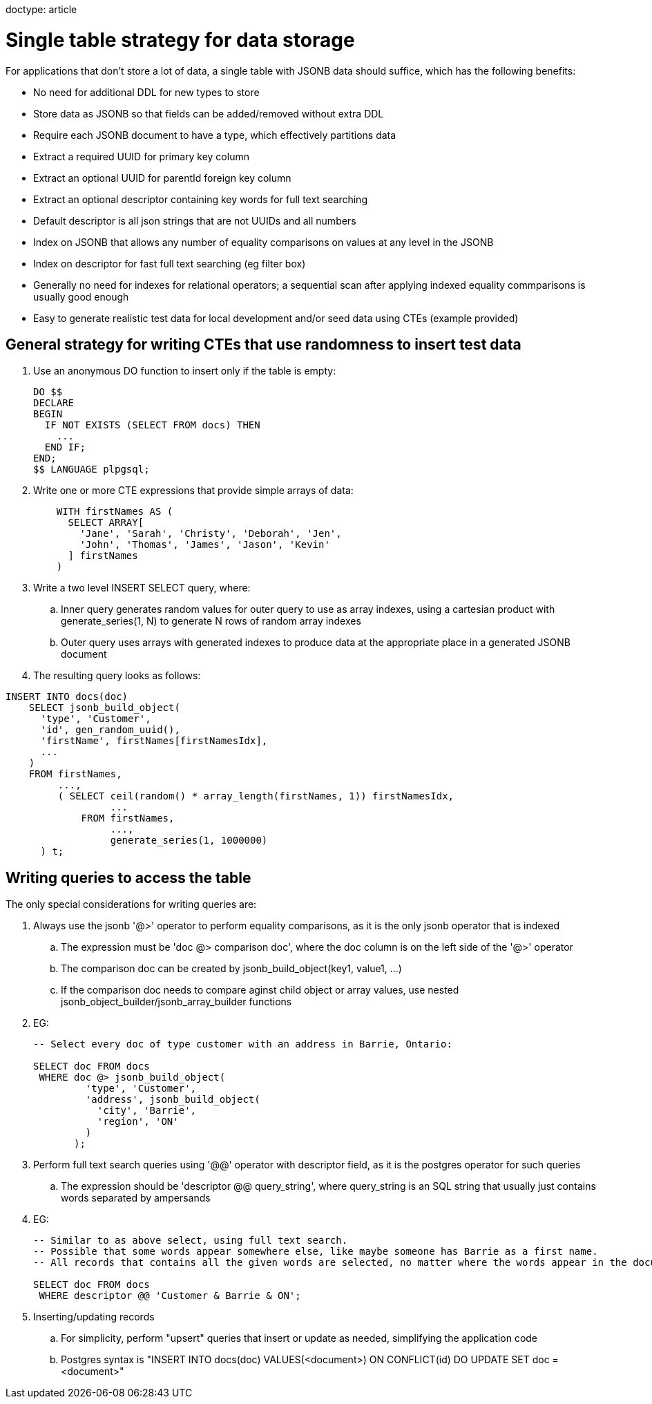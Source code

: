 // SPDX-License-Identifier: Apache-2.0
doctype: article

= Single table strategy for data storage

For applications that don't store a lot of data, a single table with JSONB data should suffice,
which has the following benefits:

* No need for additional DDL for new types to store
* Store data as JSONB so that fields can be added/removed without extra DDL
* Require each JSONB document to have a type, which effectively partitions data
* Extract a required UUID for primary key column
* Extract an optional UUID for parentId foreign key column
* Extract an optional descriptor containing key words for full text searching
* Default descriptor is all json strings that are not UUIDs and all numbers
* Index on JSONB that allows any number of equality comparisons on values at any level in the JSONB
* Index on descriptor for fast full text searching (eg filter box)
* Generally no need for indexes for relational operators; a sequential scan after applying indexed equality commparisons is usually good enough 
* Easy to generate realistic test data for local development and/or seed data using CTEs (example provided)

== General strategy for writing CTEs that use randomness to insert test data

. Use an anonymous DO function to insert only if the table is empty:
+
....
DO $$
DECLARE
BEGIN
  IF NOT EXISTS (SELECT FROM docs) THEN
    ...
  END IF;
END;
$$ LANGUAGE plpgsql;
....
+
. Write one or more CTE expressions that provide simple arrays of data:
+
....
    WITH firstNames AS (
      SELECT ARRAY[
        'Jane', 'Sarah', 'Christy', 'Deborah', 'Jen',
        'John', 'Thomas', 'James', 'Jason', 'Kevin'
      ] firstNames
    )
....
+
. Write a two level INSERT SELECT query, where:
.. Inner query generates random values for outer query to use as array indexes,
   using a cartesian product with generate_series(1, N) to generate N rows of random array indexes  
.. Outer query uses arrays with generated indexes to produce data at the appropriate place in a generated JSONB document
+
. The resulting query looks as follows:
....
INSERT INTO docs(doc)
    SELECT jsonb_build_object(
      'type', 'Customer',
      'id', gen_random_uuid(),
      'firstName', firstNames[firstNamesIdx],
      ...
    )
    FROM firstNames,
         ...,
         ( SELECT ceil(random() * array_length(firstNames, 1)) firstNamesIdx,
                  ...
             FROM firstNames,
                  ...,
                  generate_series(1, 1000000)
      ) t;
....

== Writing queries to access the table

The only special considerations for writing queries are:

. Always use the jsonb '@>' operator to perform equality comparisons, as it is the only jsonb operator that is indexed
.. The expression must be 'doc @> comparison doc', where the doc column is on the left side of the '@>' operator
.. The comparison doc can be created by jsonb_build_object(key1, value1, ...)
.. If the comparison doc needs to compare aginst child object or array values, use nested jsonb_object_builder/jsonb_array_builder functions
. EG:
+
....
-- Select every doc of type customer with an address in Barrie, Ontario:

SELECT doc FROM docs
 WHERE doc @> jsonb_build_object(
         'type', 'Customer',
         'address', jsonb_build_object(
           'city', 'Barrie',
           'region', 'ON'
         )
       );
....
+
. Perform full text search queries using '@@' operator with descriptor field, as it is the postgres operator for such queries
.. The expression should be 'descriptor @@ query_string', where query_string is an SQL string that usually just contains words separated by ampersands
. EG:
+
....
-- Similar to as above select, using full text search.
-- Possible that some words appear somewhere else, like maybe someone has Barrie as a first name.
-- All records that contains all the given words are selected, no matter where the words appear in the document.

SELECT doc FROM docs
 WHERE descriptor @@ 'Customer & Barrie & ON';
....
+
. Inserting/updating records
.. For simplicity, perform "upsert" queries that insert or update as needed, simplifying the application code
.. Postgres syntax is "INSERT INTO docs(doc) VALUES(<document>) ON CONFLICT(id) DO UPDATE SET doc = <document>"
